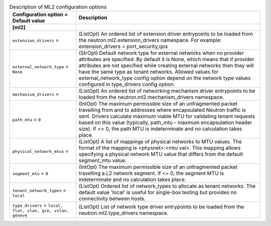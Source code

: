 ..
    Warning: Do not edit this file. It is automatically generated from the
    software project's code and your changes will be overwritten.

    The tool to generate this file lives in openstack-doc-tools repository.

    Please make any changes needed in the code, then run the
    autogenerate-config-doc tool from the openstack-doc-tools repository, or
    ask for help on the documentation mailing list, IRC channel or meeting.

.. _neutron-ml2:

.. list-table:: Description of ML2 configuration options
   :header-rows: 1
   :class: config-ref-table

   * - Configuration option = Default value
     - Description
   * - **[ml2]**
     -
   * - ``extension_drivers`` =
     - (ListOpt) An ordered list of extension driver entrypoints to be loaded from the neutron.ml2.extension_drivers namespace. For example: extension_drivers = port_security,qos
   * - ``external_network_type`` = ``None``
     - (StrOpt) Default network type for external networks when no provider attributes are specified. By default it is None, which means that if provider attributes are not specified while creating external networks then they will have the same type as tenant networks. Allowed values for external_network_type config option depend on the network type values configured in type_drivers config option.
   * - ``mechanism_drivers`` =
     - (ListOpt) An ordered list of networking mechanism driver entrypoints to be loaded from the neutron.ml2.mechanism_drivers namespace.
   * - ``path_mtu`` = ``0``
     - (IntOpt) The maximum permissible size of an unfragmented packet travelling from and to addresses where encapsulated Neutron traffic is sent. Drivers calculate maximum viable MTU for validating tenant requests based on this value (typically, path_mtu - maxmum encapsulation header size). If <= 0, the path MTU is indeterminate and no calculation takes place.
   * - ``physical_network_mtus`` =
     - (ListOpt) A list of mappings of physical networks to MTU values. The format of the mapping is <physnet>:<mtu val>. This mapping allows specifying a physical network MTU value that differs from the default segment_mtu value.
   * - ``segment_mtu`` = ``0``
     - (IntOpt) The maximum permissible size of an unfragmented packet travelling a L2 network segment. If <= 0, the segment MTU is indeterminate and no calculation takes place.
   * - ``tenant_network_types`` = ``local``
     - (ListOpt) Ordered list of network_types to allocate as tenant networks. The default value 'local' is useful for single-box testing but provides no connectivity between hosts.
   * - ``type_drivers`` = ``local, flat, vlan, gre, vxlan, geneve``
     - (ListOpt) List of network type driver entrypoints to be loaded from the neutron.ml2.type_drivers namespace.
